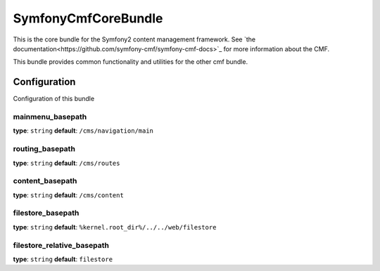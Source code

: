 SymfonyCmfCoreBundle
====================
This is the core bundle for the Symfony2 content management framework. See `the documentation<https://github.com/symfony-cmf/symfony-cmf-docs>`_ for more information about the CMF.

This bundle provides common functionality and utilities for the other cmf bundle.

Configuration
-------------
Configuration of this bundle

mainmenu_basepath
~~~~~~~~~~~~~~~~~
**type**: ``string``  **default**: ``/cms/navigation/main``

routing_basepath
~~~~~~~~~~~~~~~~~
**type**: ``string``  **default**: ``/cms/routes``

content_basepath
~~~~~~~~~~~~~~~~~
**type**: ``string``  **default**: ``/cms/content``

filestore_basepath
~~~~~~~~~~~~~~~~~
**type**: ``string``  **default**: ``%kernel.root_dir%/../../web/filestore``

filestore_relative_basepath
~~~~~~~~~~~~~~~~~
**type**: ``string``  **default**: ``filestore``